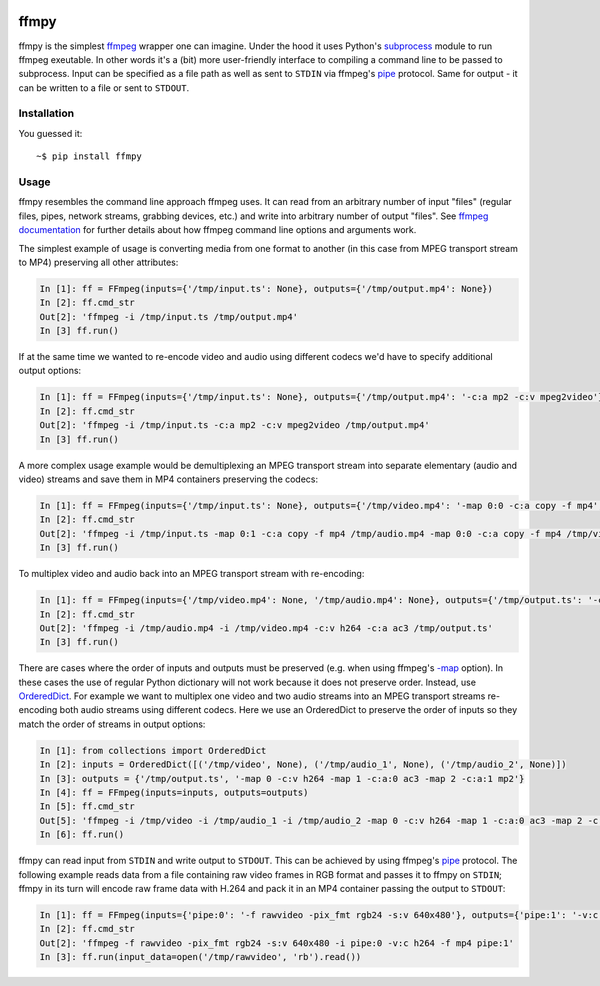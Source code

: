 .. image:: https://img.shields.io/pypi/v/ffmpy.svg
    :target: https://pypi.python.org/pypi/ffmpy
    :alt: Latest version

.. image:: https://travis-ci.org/Ch00k/ffmpy.svg?branch=master
    :target: https://travis-ci.org/Ch00k/ffmpy
    :alt: Travis-CI


ffmpy
=====
ffmpy is the simplest `ffmpeg <http://ffmpeg.org/>`_ wrapper one can imagine. Under the hood it uses Python's `subprocess <https://docs.python.org/2/library/subprocess.html>`_ module to run ffmpeg exeutable. In other words it's a (bit) more user-friendly interface to compiling a command line to be passed to subprocess. Input can be specified as a file path as well as sent to ``STDIN`` via ffmpeg's `pipe <https://www.ffmpeg.org/ffmpeg-protocols.html#pipe>`_ protocol. Same for output - it can be written to a file or sent to ``STDOUT``.

Installation
------------
You guessed it::

    ~$ pip install ffmpy

Usage
-----
ffmpy resembles the command line approach ffmpeg uses. It can read from an arbitrary number of input "files" (regular files, pipes, network streams, grabbing devices, etc.) and write into arbitrary number of output "files". See `ffmpeg documentation <https://ffmpeg.org/ffmpeg.html#Synopsis>`_ for further details about how ffmpeg command line options and arguments work.

The simplest example of usage is converting media from one format to another (in this case from MPEG transport stream to MP4) preserving all other attributes:

.. code:: python

    In [1]: ff = FFmpeg(inputs={'/tmp/input.ts': None}, outputs={'/tmp/output.mp4': None})
    In [2]: ff.cmd_str
    Out[2]: 'ffmpeg -i /tmp/input.ts /tmp/output.mp4'
    In [3] ff.run()

If at the same time we wanted to re-encode video and audio using different codecs we'd have to specify additional output options:

.. code:: python

    In [1]: ff = FFmpeg(inputs={'/tmp/input.ts': None}, outputs={'/tmp/output.mp4': '-c:a mp2 -c:v mpeg2video'})
    In [2]: ff.cmd_str
    Out[2]: 'ffmpeg -i /tmp/input.ts -c:a mp2 -c:v mpeg2video /tmp/output.mp4'
    In [3] ff.run()

A more complex usage example would be demultiplexing an MPEG transport stream into separate elementary (audio and video) streams and save them in MP4 containers preserving the codecs:

.. code:: python

    In [1]: ff = FFmpeg(inputs={'/tmp/input.ts': None}, outputs={'/tmp/video.mp4': '-map 0:0 -c:a copy -f mp4', '/tmp/audio.mp4': '-map 0:1 -c:a copy -f mp4'})
    In [2]: ff.cmd_str
    Out[2]: 'ffmpeg -i /tmp/input.ts -map 0:1 -c:a copy -f mp4 /tmp/audio.mp4 -map 0:0 -c:a copy -f mp4 /tmp/video.mp4'
    In [3] ff.run()

To multiplex video and audio back into an MPEG transport stream with re-encoding:

.. code:: python

    In [1]: ff = FFmpeg(inputs={'/tmp/video.mp4': None, '/tmp/audio.mp4': None}, outputs={'/tmp/output.ts': '-c:v h264 -c:a ac3'})
    In [2]: ff.cmd_str
    Out[2]: 'ffmpeg -i /tmp/audio.mp4 -i /tmp/video.mp4 -c:v h264 -c:a ac3 /tmp/output.ts'
    In [3] ff.run()

There are cases where the order of inputs and outputs must be preserved (e.g. when using ffmpeg's `-map <https://trac.ffmpeg.org/wiki/How%20to%20use%20-map%20option>`_ option). In these cases the use of regular Python dictionary will not work because it does not preserve order. Instead, use `OrderedDict <https://docs.python.org/3/library/collections.html#collections.OrderedDict>`_. For example we want to multiplex one video and two audio streams into an MPEG transport streams re-encoding both audio streams using different codecs. Here we use an OrderedDict to preserve the order of inputs so they match the order of streams in output options:

.. code:: python

    In [1]: from collections import OrderedDict
    In [2]: inputs = OrderedDict([('/tmp/video', None), ('/tmp/audio_1', None), ('/tmp/audio_2', None)])
    In [3]: outputs = {'/tmp/output.ts', '-map 0 -c:v h264 -map 1 -c:a:0 ac3 -map 2 -c:a:1 mp2'}
    In [4]: ff = FFmpeg(inputs=inputs, outputs=outputs)
    In [5]: ff.cmd_str
    Out[5]: 'ffmpeg -i /tmp/video -i /tmp/audio_1 -i /tmp/audio_2 -map 0 -c:v h264 -map 1 -c:a:0 ac3 -map 2 -c:a:1 mp2 /tmp/output.ts'
    In [6]: ff.run()

ffmpy can read input from ``STDIN`` and write output to ``STDOUT``. This can be achieved by using ffmpeg's `pipe <https://www.ffmpeg.org/ffmpeg-protocols.html#pipe>`_ protocol. The following example reads data from a file containing raw video frames in RGB format and passes it to ffmpy on ``STDIN``; ffmpy in its turn will encode raw frame data with H.264 and pack it in an MP4 container passing the output to ``STDOUT``:

.. code:: python

    In [1]: ff = FFmpeg(inputs={'pipe:0': '-f rawvideo -pix_fmt rgb24 -s:v 640x480'}, outputs={'pipe:1': '-v:c h264 -f mp4'})
    In [2]: ff.cmd_str
    Out[2]: 'ffmpeg -f rawvideo -pix_fmt rgb24 -s:v 640x480 -i pipe:0 -v:c h264 -f mp4 pipe:1'
    In [3]: ff.run(input_data=open('/tmp/rawvideo', 'rb').read())
